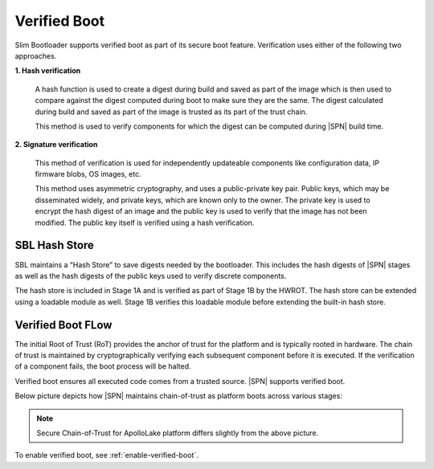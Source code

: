 Verified Boot
--------------

Slim Bootloader supports verified boot as part of its secure boot feature. Verification uses either of the following two approaches.

**1. Hash verification**

  A hash function is used to create a digest during build and saved as part of the image which is then used to compare against the digest computed during boot to make sure they are the same. The digest calculated during build and saved as part of the image is trusted as its part of the trust chain.

  This method is used to verify components for which the digest can be computed during |SPN| build time.

**2. Signature verification**

  This method of verification is used for independently updateable components like configuration data, IP firmware blobs, OS images, etc.

  This method uses asymmetric cryptography, and uses a public-private key pair.
  Public keys, which may be disseminated widely, and private keys, which are known only to the owner. The private key is used to encrypt the hash digest of an image and the public key is used to verify that the image has not been modified. The public key itself is verified using a hash verification.


SBL Hash Store
***************

SBL maintains a “Hash Store” to save digests needed by the bootloader. This includes the hash digests of |SPN| stages as well as the hash digests of the public keys used to verify discrete components.

The hash store is included in Stage 1A and is verified as part of Stage 1B by the HWROT. The hash store can be extended using a loadable module as well. Stage 1B verifies this loadable module before extending the built-in hash store. 


Verified Boot FLow
******************

The initial Root of Trust (RoT) provides the anchor of trust for the platform and is typically rooted in hardware. The chain of trust is maintained by cryptographically verifying each subsequent component before it is executed. If the verification of a component fails, the boot process will be halted.

Verified boot ensures all executed code comes from a trusted source. |SPN| supports verified boot.

Below picture depicts how |SPN| maintains chain-of-trust as platform boots across various stages:

.. image:: /images/sec_chain_of_trust.jpg
   :alt: Security Chain-of-Trust

.. note:: Secure Chain-of-Trust for ApolloLake platform differs slightly from the above picture.

To enable verified boot, see :ref:`enable-verified-boot`.


